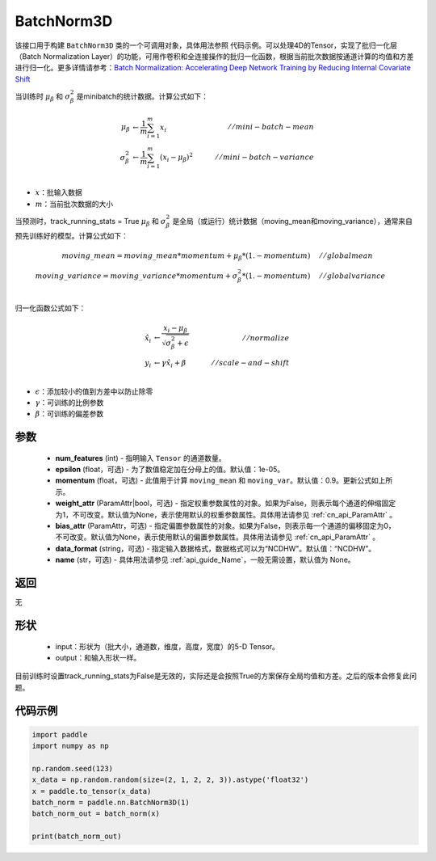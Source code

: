 .. _cn_api_nn_BatchNorm3D:

BatchNorm3D
-------------------------------

.. py:class:: paddle.nn.BatchNorm3D(num_features, momentum=0.9, epsilon=1e-05, weight_attr=None, bias_attr=None, data_format='NCDHW', name=None):


该接口用于构建 ``BatchNorm3D`` 类的一个可调用对象，具体用法参照 ``代码示例``。可以处理4D的Tensor，实现了批归一化层（Batch Normalization Layer）的功能，可用作卷积和全连接操作的批归一化函数，根据当前批次数据按通道计算的均值和方差进行归一化。更多详情请参考：`Batch Normalization: Accelerating Deep Network Training by Reducing Internal Covariate Shift <https://arxiv.org/pdf/1502.03167.pdf>`_

当训练时 :math:`\mu_{\beta}` 和 :math:`\sigma_{\beta}^{2}` 是minibatch的统计数据。计算公式如下：

.. math::
    \mu_{\beta}        &\gets \frac{1}{m} \sum_{i=1}^{m} x_i                                 \quad &// mini-batch-mean \\
    \sigma_{\beta}^{2} &\gets \frac{1}{m} \sum_{i=1}^{m}(x_i - \mu_{\beta})^2               \quad &// mini-batch-variance \\

- :math:`x`：批输入数据
- :math:`m`：当前批次数据的大小

当预测时，track_running_stats = True :math:`\mu_{\beta}` 和 :math:`\sigma_{\beta}^{2}` 是全局（或运行）统计数据（moving_mean和moving_variance），通常来自预先训练好的模型。计算公式如下：

.. math::

    moving\_mean = moving\_mean * momentum + \mu_{\beta} * (1. - momentum) \quad &// global mean \\
    moving\_variance = moving\_variance * momentum + \sigma_{\beta}^{2} * (1. - momentum) \quad &// global variance \\

归一化函数公式如下：

.. math::

    \hat{x_i} &\gets \frac{x_i - \mu_\beta} {\sqrt{\sigma_{\beta}^{2} + \epsilon}} \quad &// normalize \\
    y_i &\gets \gamma \hat{x_i} + \beta \quad &// scale-and-shift \\

- :math:`\epsilon`：添加较小的值到方差中以防止除零
- :math:`\gamma`：可训练的比例参数
- :math:`\beta`：可训练的偏差参数

参数
::::::::::::

    - **num_features** (int) - 指明输入 ``Tensor`` 的通道数量。
    - **epsilon** (float，可选) - 为了数值稳定加在分母上的值。默认值：1e-05。
    - **momentum** (float，可选) - 此值用于计算 ``moving_mean`` 和 ``moving_var``。默认值：0.9。更新公式如上所示。
    - **weight_attr** (ParamAttr|bool，可选) - 指定权重参数属性的对象。如果为False，则表示每个通道的伸缩固定为1，不可改变。默认值为None，表示使用默认的权重参数属性。具体用法请参见 :ref:`cn_api_ParamAttr` 。
    - **bias_attr** (ParamAttr，可选) - 指定偏置参数属性的对象。如果为False，则表示每一个通道的偏移固定为0，不可改变。默认值为None，表示使用默认的偏置参数属性。具体用法请参见 :ref:`cn_api_ParamAttr` 。
    - **data_format** (string，可选) - 指定输入数据格式，数据格式可以为“NCDHW"。默认值：“NCDHW”。
    - **name** (str，可选) - 具体用法请参见 :ref:`api_guide_Name`，一般无需设置，默认值为 None。


返回
::::::::::::
无

形状
::::::::::::

    - input：形状为（批大小，通道数，维度，高度，宽度）的5-D Tensor。
    - output：和输入形状一样。

.. note::
目前训练时设置track_running_stats为False是无效的，实际还是会按照True的方案保存全局均值和方差。之后的版本会修复此问题。


代码示例
::::::::::::

.. code-block:: python

    import paddle
    import numpy as np

    np.random.seed(123)
    x_data = np.random.random(size=(2, 1, 2, 2, 3)).astype('float32')
    x = paddle.to_tensor(x_data)
    batch_norm = paddle.nn.BatchNorm3D(1)
    batch_norm_out = batch_norm(x)

    print(batch_norm_out)

